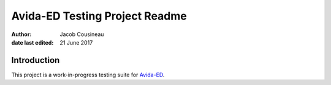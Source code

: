 ===============================
Avida-ED Testing Project Readme
===============================

:author: Jacob Cousineau
:date last edited: 21 June 2017

Introduction
============
This project is a work-in-progress testing suite for Avida-ED_.

.. _Avida-ED: https://avida-ed.msu.edu/